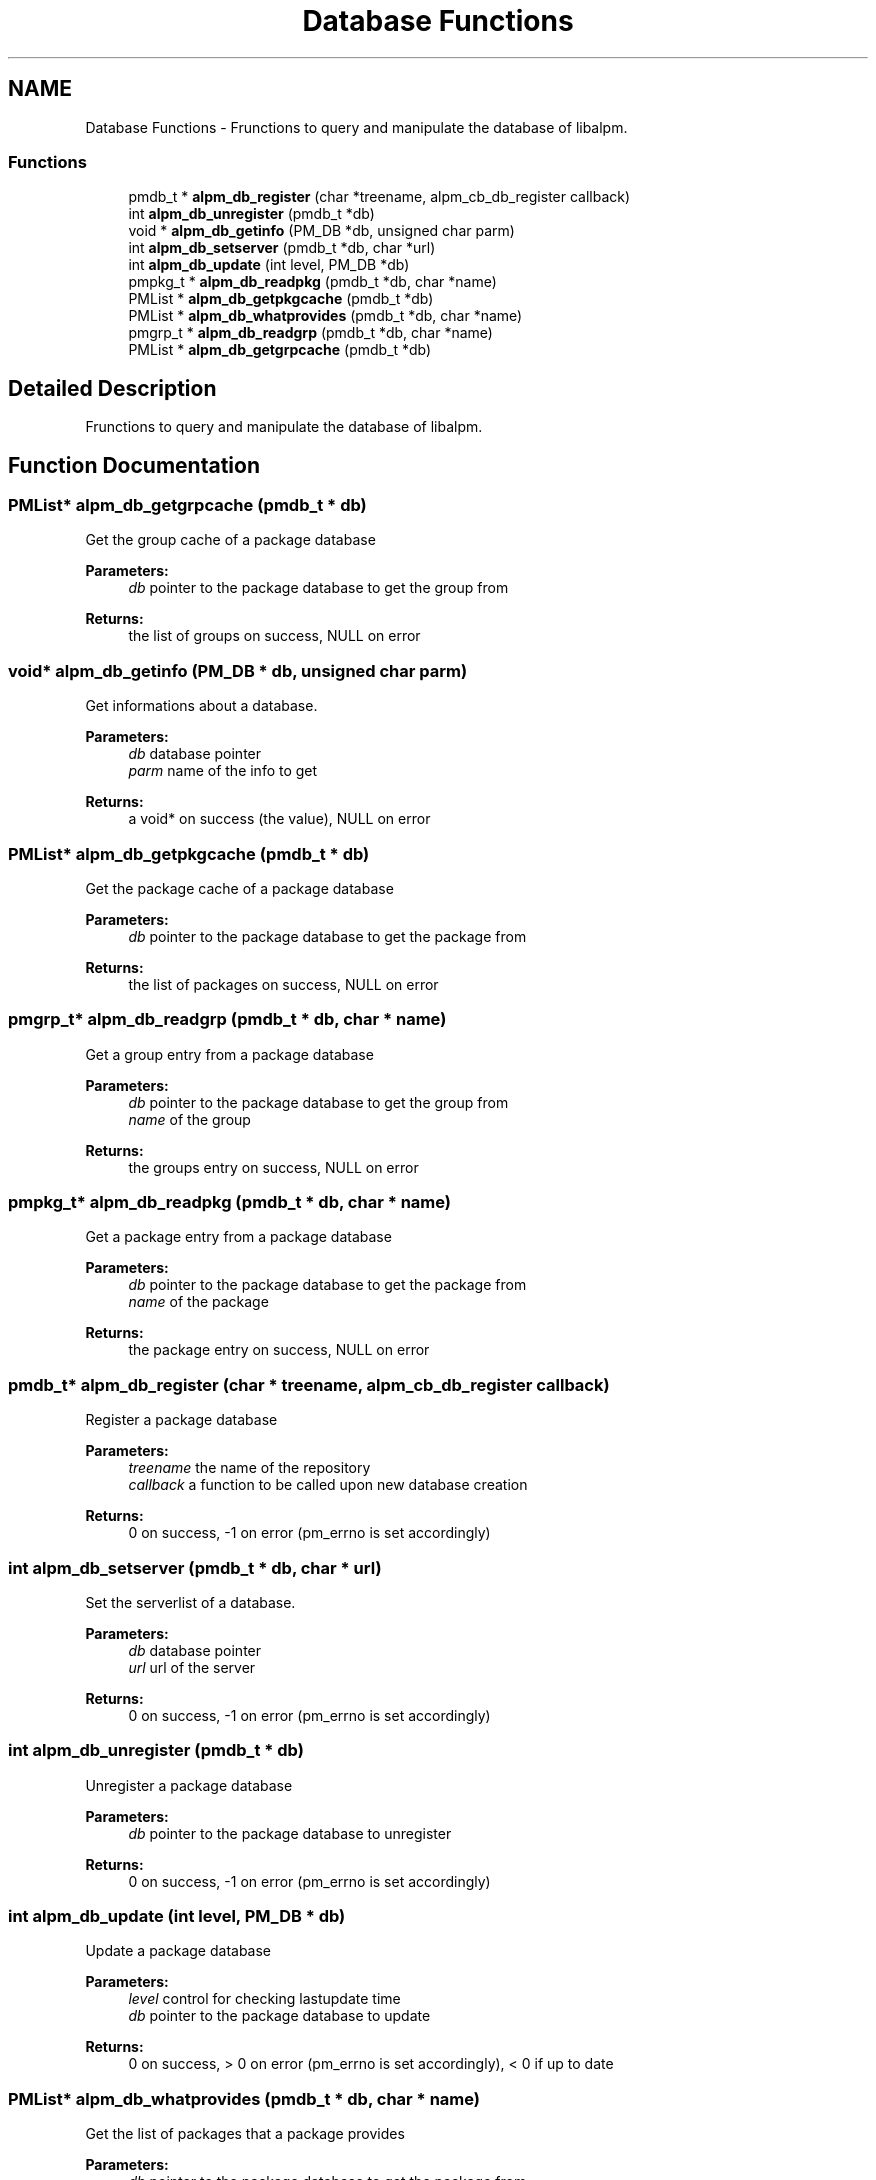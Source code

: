 .TH "Database Functions" 3 "16 Oct 2006" "libalpm" \" -*- nroff -*-
.ad l
.nh
.SH NAME
Database Functions \- Frunctions to query and manipulate the database of libalpm.  

.PP
.SS "Functions"

.in +1c
.ti -1c
.RI "pmdb_t * \fBalpm_db_register\fP (char *treename, alpm_cb_db_register callback)"
.br
.ti -1c
.RI "int \fBalpm_db_unregister\fP (pmdb_t *db)"
.br
.ti -1c
.RI "void * \fBalpm_db_getinfo\fP (PM_DB *db, unsigned char parm)"
.br
.ti -1c
.RI "int \fBalpm_db_setserver\fP (pmdb_t *db, char *url)"
.br
.ti -1c
.RI "int \fBalpm_db_update\fP (int level, PM_DB *db)"
.br
.ti -1c
.RI "pmpkg_t * \fBalpm_db_readpkg\fP (pmdb_t *db, char *name)"
.br
.ti -1c
.RI "PMList * \fBalpm_db_getpkgcache\fP (pmdb_t *db)"
.br
.ti -1c
.RI "PMList * \fBalpm_db_whatprovides\fP (pmdb_t *db, char *name)"
.br
.ti -1c
.RI "pmgrp_t * \fBalpm_db_readgrp\fP (pmdb_t *db, char *name)"
.br
.ti -1c
.RI "PMList * \fBalpm_db_getgrpcache\fP (pmdb_t *db)"
.br
.in -1c
.SH "Detailed Description"
.PP 
Frunctions to query and manipulate the database of libalpm. 
.PP
.SH "Function Documentation"
.PP 
.SS "PMList* alpm_db_getgrpcache (pmdb_t * db)"
.PP
Get the group cache of a package database 
.PP
\fBParameters:\fP
.RS 4
\fIdb\fP pointer to the package database to get the group from 
.RE
.PP
\fBReturns:\fP
.RS 4
the list of groups on success, NULL on error 
.RE
.PP

.SS "void* alpm_db_getinfo (PM_DB * db, unsigned char parm)"
.PP
Get informations about a database. 
.PP
\fBParameters:\fP
.RS 4
\fIdb\fP database pointer 
.br
\fIparm\fP name of the info to get 
.RE
.PP
\fBReturns:\fP
.RS 4
a void* on success (the value), NULL on error 
.RE
.PP

.SS "PMList* alpm_db_getpkgcache (pmdb_t * db)"
.PP
Get the package cache of a package database 
.PP
\fBParameters:\fP
.RS 4
\fIdb\fP pointer to the package database to get the package from 
.RE
.PP
\fBReturns:\fP
.RS 4
the list of packages on success, NULL on error 
.RE
.PP

.SS "pmgrp_t* alpm_db_readgrp (pmdb_t * db, char * name)"
.PP
Get a group entry from a package database 
.PP
\fBParameters:\fP
.RS 4
\fIdb\fP pointer to the package database to get the group from 
.br
\fIname\fP of the group 
.RE
.PP
\fBReturns:\fP
.RS 4
the groups entry on success, NULL on error 
.RE
.PP

.SS "pmpkg_t* alpm_db_readpkg (pmdb_t * db, char * name)"
.PP
Get a package entry from a package database 
.PP
\fBParameters:\fP
.RS 4
\fIdb\fP pointer to the package database to get the package from 
.br
\fIname\fP of the package 
.RE
.PP
\fBReturns:\fP
.RS 4
the package entry on success, NULL on error 
.RE
.PP

.SS "pmdb_t* alpm_db_register (char * treename, alpm_cb_db_register callback)"
.PP
Register a package database 
.PP
\fBParameters:\fP
.RS 4
\fItreename\fP the name of the repository 
.br
\fIcallback\fP a function to be called upon new database creation 
.RE
.PP
\fBReturns:\fP
.RS 4
0 on success, -1 on error (pm_errno is set accordingly) 
.RE
.PP

.SS "int alpm_db_setserver (pmdb_t * db, char * url)"
.PP
Set the serverlist of a database. 
.PP
\fBParameters:\fP
.RS 4
\fIdb\fP database pointer 
.br
\fIurl\fP url of the server 
.RE
.PP
\fBReturns:\fP
.RS 4
0 on success, -1 on error (pm_errno is set accordingly) 
.RE
.PP

.SS "int alpm_db_unregister (pmdb_t * db)"
.PP
Unregister a package database 
.PP
\fBParameters:\fP
.RS 4
\fIdb\fP pointer to the package database to unregister 
.RE
.PP
\fBReturns:\fP
.RS 4
0 on success, -1 on error (pm_errno is set accordingly) 
.RE
.PP

.SS "int alpm_db_update (int level, PM_DB * db)"
.PP
Update a package database 
.PP
\fBParameters:\fP
.RS 4
\fIlevel\fP control for checking lastupdate time 
.br
\fIdb\fP pointer to the package database to update 
.RE
.PP
\fBReturns:\fP
.RS 4
0 on success, > 0 on error (pm_errno is set accordingly), < 0 if up to date 
.RE
.PP

.SS "PMList* alpm_db_whatprovides (pmdb_t * db, char * name)"
.PP
Get the list of packages that a package provides 
.PP
\fBParameters:\fP
.RS 4
\fIdb\fP pointer to the package database to get the package from 
.br
\fIname\fP name of the package 
.RE
.PP
\fBReturns:\fP
.RS 4
the list of packages on success, NULL on error 
.RE
.PP

